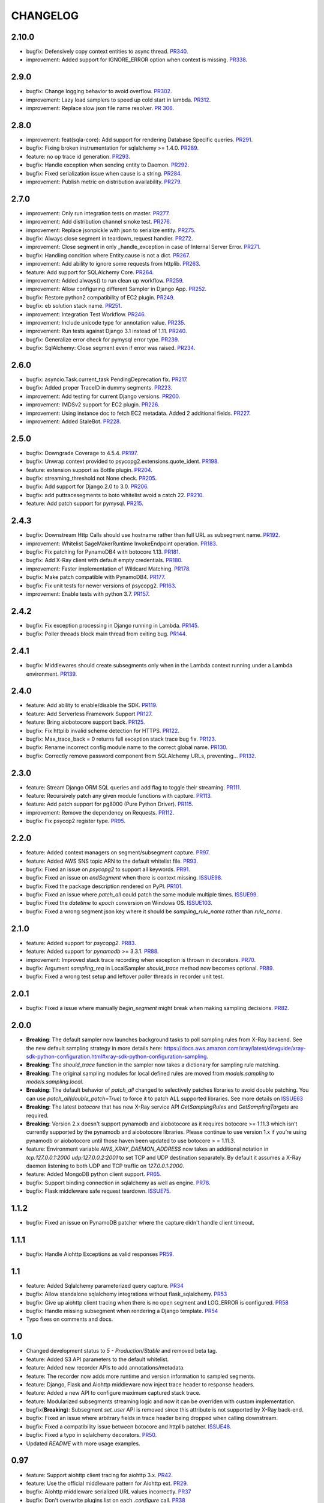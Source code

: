 =========
CHANGELOG
=========

2.10.0
==========
* bugfix: Defensively copy context entities to async thread. `PR340 <https://github.com/aws/aws-xray-sdk-python/pull/340>`_.
* improvement: Added support for IGNORE_ERROR option when context is missing. `PR338 <https://github.com/aws/aws-xray-sdk-python/pull/338>`_.

2.9.0
==========
* bugfix: Change logging behavior to avoid overflow. `PR302 <https://github.com/aws/aws-xray-sdk-python/pull/302>`_.
* improvement: Lazy load samplers to speed up cold start in lambda. `PR312 <https://github.com/aws/aws-xray-sdk-python/pull/312>`_.
* improvement: Replace slow json file name resolver. `PR 306 <https://github.com/aws/aws-xray-sdk-python/pull/306>`_.  

2.8.0
==========
* improvement: feat(sqla-core): Add support for rendering Database Specific queries. `PR291 <https://github.com/aws/aws-xray-sdk-python/pull/291>`_.
* bugfix: Fixing broken instrumentation for sqlalchemy >= 1.4.0. `PR289 <https://github.com/aws/aws-xray-sdk-python/pull/289>`_.
* feature: no op trace id generation. `PR293 <https://github.com/aws/aws-xray-sdk-python/pull/293>`_.
* bugfix: Handle exception when sending entity to Daemon. `PR292 <https://github.com/aws/aws-xray-sdk-python/pull/292>`_.
* bugfix: Fixed serialization issue when cause is a string. `PR284 <https://github.com/aws/aws-xray-sdk-python/pull/284>`_.
* improvement: Publish metric on distribution availability. `PR279 <https://github.com/aws/aws-xray-sdk-python/pull/279>`_.

2.7.0
==========
* improvement: Only run integration tests on master. `PR277 <https://github.com/aws/aws-xray-sdk-python/pull/277>`_.
* improvement: Add distribution channel smoke test. `PR276 <https://github.com/aws/aws-xray-sdk-python/pull/276>`_.
* improvement: Replace jsonpickle with json to serialize entity. `PR275 <https://github.com/aws/aws-xray-sdk-python/pull/275>`_.
* bugfix: Always close segment in teardown_request handler. `PR272 <https://github.com/aws/aws-xray-sdk-python/pull/272>`_.
* improvement: Close segment in only _handle_exception in case of Internal Server Error. `PR271 <https://github.com/aws/aws-xray-sdk-python/pull/271>`_.
* bugfix: Handling condition where Entity.cause is not a dict. `PR267 <https://github.com/aws/aws-xray-sdk-python/pull/267>`_.
* improvement: Add ability to ignore some requests from httplib. `PR263 <https://github.com/aws/aws-xray-sdk-python/pull/263>`_.
* feature: Add support for SQLAlchemy Core. `PR264 <https://github.com/aws/aws-xray-sdk-python/pull/264>`_.
* improvement: Added always() to run clean up workflow. `PR259 <https://github.com/aws/aws-xray-sdk-python/pull/259>`_.
* improvement: Allow configuring different Sampler in Django App. `PR252 <https://github.com/aws/aws-xray-sdk-python/pull/252>`_.
* bugfix: Restore python2 compatibility of EC2 plugin. `PR249 <https://github.com/aws/aws-xray-sdk-python/pull/249>`_.
* bugfix: eb solution stack name. `PR251 <https://github.com/aws/aws-xray-sdk-python/pull/251>`_.
* improvement: Integration Test Workflow. `PR246 <https://github.com/aws/aws-xray-sdk-python/pull/246>`_.
* improvement: Include unicode type for annotation value. `PR235 <https://github.com/aws/aws-xray-sdk-python/pull/235>`_.
* improvement: Run tests against Django 3.1 instead of 1.11. `PR240 <https://github.com/aws/aws-xray-sdk-python/pull/240>`_.
* bugfix: Generalize error check for pymysql error type. `PR239 <https://github.com/aws/aws-xray-sdk-python/pull/239>`_.
* bugfix: SqlAlchemy: Close segment even if error was raised. `PR234 <https://github.com/aws/aws-xray-sdk-python/pull/234>`_.

2.6.0
==========
* bugfix: asyncio.Task.current_task PendingDeprecation fix. `PR217 <https://github.com/aws/aws-xray-sdk-python/pull/217>`_.
* bugfix: Added proper TraceID in dummy segments. `PR223 <https://github.com/aws/aws-xray-sdk-python/pull/223>`_.
* improvement: Add testing for current Django versions. `PR200 <https://github.com/aws/aws-xray-sdk-python/pull/200>`_.
* improvement: IMDSv2 support for EC2 plugin. `PR226 <https://github.com/aws/aws-xray-sdk-python/pull/226>`_.
* improvement: Using instance doc to fetch EC2 metadata. Added 2 additional fields. `PR227 <https://github.com/aws/aws-xray-sdk-python/pull/227>`_.
* improvement: Added StaleBot. `PR228 <https://github.com/aws/aws-xray-sdk-python/pull/228>`_.

2.5.0
==========
* bugfix: Downgrade Coverage to 4.5.4. `PR197 <https://github.com/aws/aws-xray-sdk-python/pull/197>`_.
* bugfix: Unwrap context provided to psycopg2.extensions.quote_ident. `PR198 <https://github.com/aws/aws-xray-sdk-python/pull/198>`_.
* feature: extension support as Bottle plugin. `PR204 <https://github.com/aws/aws-xray-sdk-python/pull/204>`_.
* bugfix: streaming_threshold not None check. `PR205 <https://github.com/aws/aws-xray-sdk-python/pull/205>`_.
* bugfix: Add support for Django 2.0 to 3.0. `PR206 <https://github.com/aws/aws-xray-sdk-python/pull/206>`_.
* bugfix: add puttracesegments to boto whitelist avoid a catch 22. `PR210 <https://github.com/aws/aws-xray-sdk-python/pull/210>`_.
* feature: Add patch support for pymysql. `PR215 <https://github.com/aws/aws-xray-sdk-python/pull/215>`_.

2.4.3
==========
* bugfix: Downstream Http Calls should use hostname rather than full URL as subsegment name. `PR192 <https://github.com/aws/aws-xray-sdk-python/pull/192>`_.
* improvement: Whitelist SageMakerRuntime InvokeEndpoint operation. `PR183 <https://github.com/aws/aws-xray-sdk-python/pull/183>`_.
* bugfix: Fix patching for PynamoDB4 with botocore 1.13. `PR181 <https://github.com/aws/aws-xray-sdk-python/pull/181>`_.
* bugfix: Add X-Ray client with default empty credentials. `PR180 <https://github.com/aws/aws-xray-sdk-python/pull/180>`_.
* improvement: Faster implementation of Wildcard Matching. `PR178 <https://github.com/aws/aws-xray-sdk-python/pull/178>`_.
* bugfix: Make patch compatible with PynamoDB4. `PR177 <https://github.com/aws/aws-xray-sdk-python/pull/177>`_.
* bugfix: Fix unit tests for newer versions of psycopg2. `PR163 <https://github.com/aws/aws-xray-sdk-python/pull/163>`_.
* improvement: Enable tests with python 3.7. `PR157 <https://github.com/aws/aws-xray-sdk-python/pull/157>`_.

2.4.2
==========
* bugfix: Fix exception processing in Django running in Lambda. `PR145 <https://github.com/aws/aws-xray-sdk-python/pull/145>`_.
* bugfix: Poller threads block main thread from exiting bug. `PR144 <https://github.com/aws/aws-xray-sdk-python/pull/144>`_.

2.4.1
==========
* bugfix: Middlewares should create subsegments only when in the Lambda context running under a Lambda environment. `PR139 <https://github.com/aws/aws-xray-sdk-python/pull/139>`_.

2.4.0
==========
* feature: Add ability to enable/disable the SDK. `PR119 <https://github.com/aws/aws-xray-sdk-python/pull/119>`_.
* feature: Add Serverless Framework Support `PR127 <https://github.com/aws/aws-xray-sdk-python/pull/127>`_.
* feature: Bring aiobotocore support back. `PR125 <https://github.com/aws/aws-xray-sdk-python/pull/125>`_.
* bugfix: Fix httplib invalid scheme detection for HTTPS. `PR122 <https://github.com/aws/aws-xray-sdk-python/pull/122>`_.
* bugfix: Max_trace_back = 0 returns full exception stack trace bug fix. `PR123 <https://github.com/aws/aws-xray-sdk-python/pull/123>`_.
* bugfix: Rename incorrect config module name to the correct global name. `PR130 <https://github.com/aws/aws-xray-sdk-python/pull/130>`_.
* bugfix: Correctly remove password component from SQLAlchemy URLs, preventing... `PR132 <https://github.com/aws/aws-xray-sdk-python/pull/132>`_.

2.3.0
==========
* feature: Stream Django ORM SQL queries and add flag to toggle their streaming. `PR111 <https://github.com/aws/aws-xray-sdk-python/pull/111>`_.
* feature: Recursively patch any given module functions with capture. `PR113 <https://github.com/aws/aws-xray-sdk-python/pull/113>`_.
* feature: Add patch support for pg8000 (Pure Python Driver). `PR115 <https://github.com/aws/aws-xray-sdk-python/pull/115>`_.
* improvement: Remove the dependency on Requests. `PR112 <https://github.com/aws/aws-xray-sdk-python/pull/112>`_.
* bugfix: Fix psycop2 register type. `PR95 <https://github.com/aws/aws-xray-sdk-python/pull/95>`_.

2.2.0
=====
* feature: Added context managers on segment/subsegment capture. `PR97 <https://github.com/aws/aws-xray-sdk-python/pull/97>`_.
* feature: Added AWS SNS topic ARN to the default whitelist file. `PR93 <https://github.com/aws/aws-xray-sdk-python/pull/93>`_.
* bugfix: Fixed an issue on `psycopg2` to support all keywords. `PR91 <https://github.com/aws/aws-xray-sdk-python/pull/91>`_.
* bugfix: Fixed an issue on `endSegment` when there is context missing. `ISSUE98 <https://github.com/aws/aws-xray-sdk-python/issues/98>`_.
* bugfix: Fixed the package description rendered on PyPI. `PR101 <https://github.com/aws/aws-xray-sdk-python/pull/101>`_.
* bugfix: Fixed an issue where `patch_all` could patch the same module multiple times. `ISSUE99 <https://github.com/aws/aws-xray-sdk-python/issues/99>`_.
* bugfix: Fixed the `datetime` to `epoch` conversion on Windows OS. `ISSUE103 <https://github.com/aws/aws-xray-sdk-python/issues/103>`_.
* bugfix: Fixed a wrong segment json key where it should be `sampling_rule_name` rather than `rule_name`.

2.1.0
=====
* feature: Added support for `psycopg2`. `PR83 <https://github.com/aws/aws-xray-sdk-python/pull/83>`_.
* feature: Added support for `pynamodb` >= 3.3.1. `PR88 <https://github.com/aws/aws-xray-sdk-python/pull/88>`_.
* improvement: Improved stack trace recording when exception is thrown in decorators. `PR70 <https://github.com/aws/aws-xray-sdk-python/pull/70>`_.
* bugfix: Argument `sampling_req` in LocalSampler `should_trace` method now becomes optional. `PR89 <https://github.com/aws/aws-xray-sdk-python/pull/89>`_.
* bugfix: Fixed a wrong test setup and leftover poller threads in recorder unit test.

2.0.1
=====
* bugfix: Fixed a issue where manually `begin_segment` might break when making sampling decisions. `PR82 <https://github.com/aws/aws-xray-sdk-python/pull/82>`_.

2.0.0
=====
* **Breaking**: The default sampler now launches background tasks to poll sampling rules from X-Ray backend. See the new default sampling strategy in more details here: https://docs.aws.amazon.com/xray/latest/devguide/xray-sdk-python-configuration.html#xray-sdk-python-configuration-sampling.
* **Breaking**: The `should_trace` function in the sampler now takes a dictionary for sampling rule matching.
* **Breaking**: The original sampling modules for local defined rules are moved from `models.sampling` to `models.sampling.local`.
* **Breaking**: The default behavior of `patch_all` changed to selectively patches libraries to avoid double patching. You can use `patch_all(double_patch=True)` to force it to patch ALL supported libraries. See more details on `ISSUE63 <https://github.com/aws/aws-xray-sdk-python/issues/63>`_
* **Breaking**: The latest `botocore` that has new X-Ray service API `GetSamplingRules` and `GetSamplingTargets` are required.
* **Breaking**: Version 2.x doesn't support pynamodb and aiobotocore as it requires botocore >= 1.11.3 which isn’t currently supported by the pynamodb and aiobotocore libraries. Please continue to use version 1.x if you’re using pynamodb or aiobotocore until those haven been updated to use botocore > = 1.11.3.
* feature: Environment variable `AWS_XRAY_DAEMON_ADDRESS` now takes an additional notation in `tcp:127.0.0.1:2000 udp:127.0.0.2:2001` to set TCP and UDP destination separately. By default it assumes a X-Ray daemon listening to both UDP and TCP traffic on `127.0.0.1:2000`.
* feature: Added MongoDB python client support. `PR65 <https://github.com/aws/aws-xray-sdk-python/pull/65>`_.
* bugfix: Support binding connection in sqlalchemy as well as engine. `PR78 <https://github.com/aws/aws-xray-sdk-python/pull/78>`_.
* bugfix: Flask middleware safe request teardown. `ISSUE75 <https://github.com/aws/aws-xray-sdk-python/issues/75>`_.


1.1.2
=====
* bugfix: Fixed an issue on PynamoDB patcher where the capture didn't handle client timeout.

1.1.1
=====
* bugfix: Handle Aiohttp Exceptions as valid responses `PR59 <https://github.com/aws/aws-xray-sdk-python/pull/59>`_.

1.1
===
* feature: Added Sqlalchemy parameterized query capture. `PR34 <https://github.com/aws/aws-xray-sdk-python/pull/34>`_
* bugfix: Allow standalone sqlalchemy integrations without flask_sqlalchemy. `PR53 <https://github.com/aws/aws-xray-sdk-python/pull/53>`_
* bugfix: Give up aiohttp client tracing when there is no open segment and LOG_ERROR is configured. `PR58 <https://github.com/aws/aws-xray-sdk-python/pull/58>`_
* bugfix: Handle missing subsegment when rendering a Django template. `PR54 <https://github.com/aws/aws-xray-sdk-python/pull/54>`_
* Typo fixes on comments and docs.

1.0
===
* Changed development status to `5 - Production/Stable` and removed beta tag.
* feature: Added S3 API parameters to the default whitelist.
* feature: Added new recorder APIs to add annotations/metadata.
* feature: The recorder now adds more runtime and version information to sampled segments.
* feature: Django, Flask and Aiohttp middleware now inject trace header to response headers.
* feature: Added a new API to configure maximum captured stack trace.
* feature: Modularized subsegments streaming logic and now it can be overriden with custom implementation.
* bugfix(**Breaking**): Subsegment `set_user` API is removed since this attribute is not supported by X-Ray back-end.
* bugfix: Fixed an issue where arbitrary fields in trace header being dropped when calling downstream.
* bugfix: Fixed a compatibility issue between botocore and httplib patcher. `ISSUE48 <https://github.com/aws/aws-xray-sdk-python/issues/48>`_.
* bugfix: Fixed a typo in sqlalchemy decorators. `PR50 <https://github.com/aws/aws-xray-sdk-python/pull/50>`_.
* Updated `README` with more usage examples.

0.97
====
* feature: Support aiohttp client tracing for aiohttp 3.x. `PR42 <https://github.com/aws/aws-xray-sdk-python/pull/42>`_.
* feature: Use the official middleware pattern for Aiohttp ext. `PR29 <https://github.com/aws/aws-xray-sdk-python/pull/29>`_.
* bugfix: Aiohttp middleware serialized URL values incorrectly. `PR37 <https://github.com/aws/aws-xray-sdk-python/pull/37>`_
* bugfix: Don't overwrite plugins list on each `.configure` call. `PR38 <https://github.com/aws/aws-xray-sdk-python/pull/38>`_
* bugfix: Do not swallow `return_value` when context is missing and `LOG_ERROR` is set. `PR44 <https://github.com/aws/aws-xray-sdk-python/pull/44>`_
* bugfix: Loose entity name validation. `ISSUE36 <https://github.com/aws/aws-xray-sdk-python/issues/36>`_
* bugfix: Fix PyPI project page being rendered incorrectly. `ISSUE30 <https://github.com/aws/aws-xray-sdk-python/issues/30>`_

0.96
====
* feature: Add support for SQLAlchemy and Flask-SQLAlcemy. `PR14 <https://github.com/aws/aws-xray-sdk-python/pull/14>`_.
* feature: Add support for PynamoDB calls to DynamoDB. `PR13 <https://github.com/aws/aws-xray-sdk-python/pull/13>`_.
* feature: Add support for httplib calls. `PR19 <https://github.com/aws/aws-xray-sdk-python/pull/19>`_.
* feature: Make streaming threshold configurable through public interface. `ISSUE21 <https://github.com/aws/aws-xray-sdk-python/issues/21>`_.
* bugfix:  Drop invalid annotation keys and log a warning. `PR22 <https://github.com/aws/aws-xray-sdk-python/pull/22>`_.
* bugfix:  Respect `with` statement on cursor objects in dbapi2 patcher. `PR17 <https://github.com/aws/aws-xray-sdk-python/pull/17>`_.
* bugfix:  Don't throw error from built in subsegment capture when `LOG_ERROR` is set. `ISSUE4 <https://github.com/aws/aws-xray-sdk-python/issues/4>`_.

0.95
====
* **Breaking**: AWS API parameter whitelist json file is moved to path `aws_xray_sdk/ext/resources/aws_para_whitelist.json` in `PR6 <https://github.com/aws/aws-xray-sdk-python/pull/6>`_.
* Added aiobotocore/aioboto3 support and async function capture. `PR6 <https://github.com/aws/aws-xray-sdk-python/pull/6>`_
* Added logic to removing segment/subsegment name invalid characters. `PR9 <https://github.com/aws/aws-xray-sdk-python/pull/9>`_
* Temporarily disabled tests run on Django2.0. `PR10 <https://github.com/aws/aws-xray-sdk-python/pull/10>`_
* Code cleanup. `PR11 <https://github.com/aws/aws-xray-sdk-python/pull/11>`_

0.94
====
* Added aiohttp support. `PR3 <https://github.com/aws/aws-xray-sdk-python/pull/3>`_

0.93
====
* The X-Ray SDK for Python is now an open source project. You can follow the project and submit issues and pull requests on GitHub: https://github.com/aws/aws-xray-sdk-python

0.92.2
======
* bugfix: Fixed an issue that caused the X-Ray recorder to omit the origin when recording segments with a service plugin. This caused the service's type to not appear on the service map in the X-Ray console.

0.92.1
======
* bugfix: Fixed an issue that caused all calls to Amazon DynamoDB tables to be grouped under a single node in the service map. With this update, each table gets a separate node.

0.92
====

* feature: Add Flask support
* feature: Add dynamic naming on segment name

0.91.1
======

* bugfix: The SDK has been released as a universal wheel
